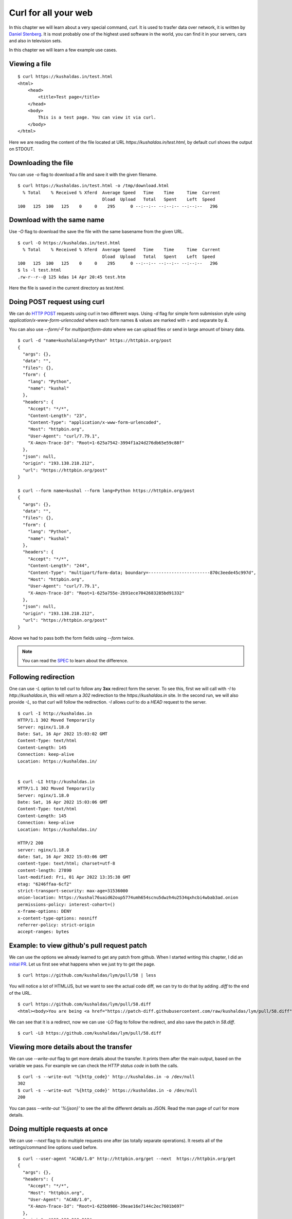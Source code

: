 Curl for all your web
======================

In this chapter we will learn about a very special command, `curl`. It is used
to trasfer data over network, it is written by `Daniel Stenberg
<https://daniel.haxx.se/>`_. It is most probably one of the highest used
software in the world, you can find it in your servers, cars and also in
television sets.

In this chapter we will learn a few example use cases.

Viewing a file
--------------

::

    $ curl https://kushaldas.in/test.html
    <html>
        <head>
            <title>Test page</title>
        </head>
        <body>
            This is a test page. You can view it via curl.
        </body>
    </html>


Here we are reading the content of the file located at URL
`https://kushaldas.in/test.html`, by default curl shows the output on STDOUT.

Downloading the file
---------------------

You can use `-o` flag to download a file and save it with the given filename.

::

    $ curl https://kushaldas.in/test.html -o /tmp/download.html
      % Total    % Received % Xferd  Average Speed   Time    Time     Time  Current
                                     Dload  Upload   Total   Spent    Left  Speed
    100   125  100   125    0     0    295      0 --:--:-- --:--:-- --:--:--   296


Download with the same name
----------------------------

Use `-O` flag to download the save the file with the same basename from the given URL.

::

    $ curl -O https://kushaldas.in/test.html
      % Total    % Received % Xferd  Average Speed   Time    Time     Time  Current
                                     Dload  Upload   Total   Spent    Left  Speed
    100   125  100   125    0     0    295      0 --:--:-- --:--:-- --:--:--   296
    $ ls -l test.html
    .rw-r--r--@ 125 kdas 14 Apr 20:45 test.htm

Here the file is saved in the current directory as `test.html`.

Doing POST request using curl
-----------------------------

We can do `HTTP POST <https://en.wikipedia.org/wiki/POST_(HTTP)>`_ requests
using curl in two different ways. Using `-d` flag for simple form submission
style using `application/x-www-form-urlencoded` where each form names & values
are marked with  `=` and separate by `&`.

You can also use `--form/-F` for `multipart/form-data` where we can upload
files or send in large amount of binary data.

::

    $ curl -d "name=kushal&lang=Python" https://httpbin.org/post
    {
      "args": {}, 
      "data": "", 
      "files": {}, 
      "form": {
        "lang": "Python", 
        "name": "kushal"
      }, 
      "headers": {
        "Accept": "*/*", 
        "Content-Length": "23", 
        "Content-Type": "application/x-www-form-urlencoded", 
        "Host": "httpbin.org", 
        "User-Agent": "curl/7.79.1", 
        "X-Amzn-Trace-Id": "Root=1-625a7542-3994f1a24d276db65e59c88f"
      }, 
      "json": null, 
      "origin": "193.138.218.212", 
      "url": "https://httpbin.org/post"
    }

    $ curl --form name=kushal --form lang=Python https://httpbin.org/post
    {
      "args": {}, 
      "data": "", 
      "files": {}, 
      "form": {
        "lang": "Python", 
        "name": "kushal"
      }, 
      "headers": {
        "Accept": "*/*", 
        "Content-Length": "244", 
        "Content-Type": "multipart/form-data; boundary=------------------------870c3eede45c997d", 
        "Host": "httpbin.org", 
        "User-Agent": "curl/7.79.1", 
        "X-Amzn-Trace-Id": "Root=1-625a755e-2b91ece7042683285bd91332"
      }, 
      "json": null, 
      "origin": "193.138.218.212", 
      "url": "https://httpbin.org/post"
    }

Above we had to pass both the form fields using `--form` twice.

.. note:: You can read the `SPEC
   <https://www.w3.org/TR/html401/interact/forms.html#h-17.13.4>`_ to learn
   about the difference.


Following redirection
----------------------

One can use `-L` option to tell curl to follow any **3xx** redirect form the
server. To see this, first we will call with `-I` to `http://kushaldas.in`,
this will return a *302* redirection to the `https://kushaldas.in` site. In the
second run, we will also provide `-L`, so that curl will follow the
redirection. `-I` allows curl to do a `HEAD` request to the server.

::

    $ curl -I http://kushaldas.in
    HTTP/1.1 302 Moved Temporarily
    Server: nginx/1.18.0
    Date: Sat, 16 Apr 2022 15:03:02 GMT
    Content-Type: text/html
    Content-Length: 145
    Connection: keep-alive
    Location: https://kushaldas.in/


    $ curl -LI http://kushaldas.in
    HTTP/1.1 302 Moved Temporarily
    Server: nginx/1.18.0
    Date: Sat, 16 Apr 2022 15:03:06 GMT
    Content-Type: text/html
    Content-Length: 145
    Connection: keep-alive
    Location: https://kushaldas.in/

    HTTP/2 200 
    server: nginx/1.18.0
    date: Sat, 16 Apr 2022 15:03:06 GMT
    content-type: text/html; charset=utf-8
    content-length: 27890
    last-modified: Fri, 01 Apr 2022 13:35:38 GMT
    etag: "6246ffaa-6cf2"
    strict-transport-security: max-age=31536000
    onion-location: https://kushal76uaid62oup5774umh654scnu5dwzh4u2534qxhcbi4wbab3ad.onion
    permissions-policy: interest-cohort=()
    x-frame-options: DENY
    x-content-type-options: nosniff
    referrer-policy: strict-origin
    accept-ranges: bytes


Example: to view github's pull request patch
---------------------------------------------

We can use the options we already learned to get any patch from github. When I
started writing this chapter, I did an `initial PR
<https://github.com/kushaldas/lym/pull/58>`_. Let us first see what happens
when we just try to get the page.

::

    $ curl https://github.com/kushaldas/lym/pull/58 | less

You will notice a lot of HTML/JS, but we want to see the actual code diff, we
can try to do that by adding `.diff` to the end of the URL.

::

    $ curl https://github.com/kushaldas/lym/pull/58.diff
    <html><body>You are being <a href="https://patch-diff.githubusercontent.com/raw/kushaldas/lym/pull/58.diff">redirected</a>.</body></html>

We can see that it is a redirect, now we can use `-LO` flag to follow the
redirect, and also save the patch in `58.diff`.

::

    $ curl -LO https://github.com/kushaldas/lym/pull/58.diff


Viewing more details about the transfer
---------------------------------------

We can use `--write-out` flag to get more details about the transfer. It prints
them after the main output, based on the variable we pass. For example we can
check the `HTTP status code` in both the calls.

::

    $ curl -s --write-out '%{http_code}' http://kushaldas.in -o /dev/null
    302
    $ curl -s --write-out '%{http_code}' https://kushaldas.in -o /dev/null
    200

You can pass `--write-out '%{json}'` to see the all the different details as
JSON. Read the man page of curl for more details.


Doing multiple requests at once
--------------------------------

We can use `--next` flag to do multiple requests one after (as totally separate
operations). It resets all of the settings/command line options used before.


::

    $ curl --user-agent "ACAB/1.0" http://httpbin.org/get --next  https://httpbin.org/get
    {
      "args": {}, 
      "headers": {
        "Accept": "*/*", 
        "Host": "httpbin.org", 
        "User-Agent": "ACAB/1.0", 
        "X-Amzn-Trace-Id": "Root=1-625b0986-39eae16e7144c2ec7601b697"
      }, 
      "origin": "193.138.218.212", 
      "url": "http://httpbin.org/get"
    }
    {
      "args": {}, 
      "headers": {
        "Accept": "*/*", 
        "Host": "httpbin.org", 
        "User-Agent": "curl/7.79.1", 
        "X-Amzn-Trace-Id": "Root=1-625b0987-6bc8f2a30c2fef0037c7d629"
      }, 
      "origin": "193.138.218.212", 
      "url": "https://httpbin.org/get"
    }


In the above example you can see the different `User-Agent` value only in the
first operation, but not on the second one.

Inspecting HTTP headers
-----------------------

You can use `-v` flag to inspect the HTTP headers in a request/response.

::

    $ curl -v http://httpbin.org/get
    *   Trying 54.91.120.77:80...
    * Connected to httpbin.org (54.91.120.77) port 80 (#0)
    > GET /get HTTP/1.1
    > Host: httpbin.org
    > User-Agent: curl/7.79.1
    > Accept: */*
    > 
    * Mark bundle as not supporting multiuse
    < HTTP/1.1 200 OK
    < Date: Fri, 15 Apr 2022 10:03:05 GMT
    < Content-Type: application/json
    < Content-Length: 256
    < Connection: keep-alive
    < Server: gunicorn/19.9.0
    < Access-Control-Allow-Origin: *
    < Access-Control-Allow-Credentials: true
    < 
    {
      "args": {}, 
      "headers": {
        "Accept": "*/*", 
        "Host": "httpbin.org", 
        "User-Agent": "curl/7.79.1", 
        "X-Amzn-Trace-Id": "Root=1-625942d9-163a40480c9aea0470fd9c2e"
      }, 
      "origin": "185.195.233.166", 
      "url": "http://httpbin.org/get"
    }
    * Connection #0 to host httpbin.org left intact


Here the lines with `>` at starting showing the headers in the request, and `<`
shows the headers in the response.

For the rest of the chapter we will keep using `httpbin.org <https://httpbin.org>`_,
which is a service run by `Kenneth Reitz <https://twitter.com/kennethreitz42>`_.
The service returns JSON as output.

Say you want to only view the headers, and don't want to see the actual
file/URL content, you can use `-s` and `-o /dev/null` as flags.

::


    $ curl -s -v http://httpbin.org/get -o /dev/null
    *   Trying 52.7.224.181:80...
    * Connected to httpbin.org (52.7.224.181) port 80 (#0)
    > GET /get HTTP/1.1
    > Host: httpbin.org
    > User-Agent: curl/7.79.1
    > Accept: */*
    > 
    * Mark bundle as not supporting multiuse
    < HTTP/1.1 200 OK
    < Date: Sat, 16 Apr 2022 09:18:46 GMT
    < Content-Type: application/json
    < Content-Length: 256
    < Connection: keep-alive
    < Server: gunicorn/19.9.0
    < Access-Control-Allow-Origin: *
    < Access-Control-Allow-Credentials: true
    < 
    { [256 bytes data]
    * Connection #0 to host httpbin.org left intact


Adding new HTTP headers
-----------------------

To learn about this feature of `curl` first we will try to access one URL with a `GET` request. We will inspect the status code returned by the server,
and also the headers.

::

    $ curl -s -v http://httpbin.org/bearer -o /dev/null
    *   Trying 54.90.70.44:80...
    * Connected to httpbin.org (54.90.70.44) port 80 (#0)
    > GET /bearer HTTP/1.1
    > Host: httpbin.org
    > User-Agent: curl/7.79.1
    > Accept: */*
    > 
    * Mark bundle as not supporting multiuse
    < HTTP/1.1 401 UNAUTHORIZED
    < Date: Wed, 20 Apr 2022 07:41:25 GMT
    < Content-Type: text/html; charset=utf-8
    < Content-Length: 0
    < Connection: keep-alive
    < Server: gunicorn/19.9.0
    < WWW-Authenticate: Bearer
    < Access-Control-Allow-Origin: *
    < Access-Control-Allow-Credentials: true
    < 
    * Connection #0 to host httpbin.org left intact

It says `401 UNAUTHORIZED`. Now, if check `the documentation
<http://httpbin.org/#/Auth/get_bearer>`_, it says to send in `Authorization`
header with a bearer token. Which is generally a random value depending on the
server implementation (random, but only for actual authenticated users). We
will try to send in `123456` as token using the `-H` flag. You can pass
multiple such headers by using the `-H` multiple times.

::

    $ curl -H "Authorization: Bearer 123456" -s -v http://httpbin.org/bearer -o /dev/null
    *   Trying 35.169.55.235:80...
    * Connected to httpbin.org (35.169.55.235) port 80 (#0)
    > GET /bearer HTTP/1.1
    > Host: httpbin.org
    > User-Agent: curl/7.79.1
    > Accept: */*
    > Authorization: Bearer 123456
    > 
    * Mark bundle as not supporting multiuse
    < HTTP/1.1 200 OK
    < Date: Wed, 20 Apr 2022 07:46:09 GMT
    < Content-Type: application/json
    < Content-Length: 50
    < Connection: keep-alive
    < Server: gunicorn/19.9.0
    < Access-Control-Allow-Origin: *
    < Access-Control-Allow-Credentials: true
    < 
    { [50 bytes data]
    * Connection #0 to host httpbin.org left intact

Curl book
----------

If you want to know more, there is an `amazing online book <https://everything.curl.dev/project>`_ to read.

